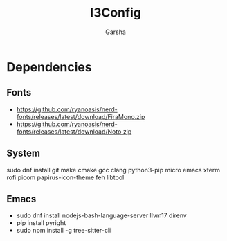 #+title: I3Config
#+author: Garsha

* Dependencies 
** Fonts
  + [[https://github.com/ryanoasis/nerd-fonts/releases/latest/download/FiraMono.zip]]
  + [[https://github.com/ryanoasis/nerd-fonts/releases/latest/download/Noto.zip]]

** System
  sudo dnf install git make cmake gcc clang python3-pip micro emacs xterm rofi picom papirus-icon-theme feh libtool

** Emacs
  + sudo dnf install nodejs-bash-language-server llvm17 direnv
  + pip install pyright
  + sudo npm install -g tree-sitter-cli
